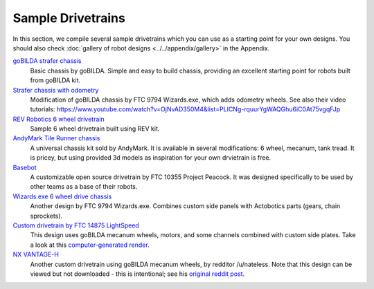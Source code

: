 ==================
Sample Drivetrains
==================

In this section, we compile several sample drivetrains
which you can use as a starting point for your own designs.
You should also check :doc:`gallery of  robot designs <../../appendix/gallery>`
in the Appendix.

`goBILDA strafer chassis <https://www.gobilda.com/strafer-chassis-kit/>`_
    Basic chassis by goBILDA. Simple and easy to build chassis, providing
    an excellent starting point for robots built from goBILDA kit.
`Strafer chassis with odometry <https://drive.google.com/open?id=1R85u8nGGmBu5_6jIztOH3-5_W4XK08Mb>`_
    Modification of goBILDA chassis by FTC 9794 Wizards.exe, which adds
    odometry wheels. See also their video tutorials:
    https://www.youtube.com/watch?v=OjNvAD350M4&list=PLICNg-rquurYgWAQGhu6iC0At75vgqFJp
`REV Robotics 6 wheel drivetrain <http://www.revrobotics.com/content/docs/GearDrivetrain-Guide.pdf>`_
    Sample 6 wheel drivetrain built using REV  kit.
`AndyMark Tile Runner chassis <https://www.andymark.com/products/tilerunner-options>`_
    A universal chassis kit sold by AndyMark. It is available in several
    modifications: 6 wheel, mecanum, tank tread. It is pricey, but using
    provided 3d models as inspiration for your own drvietrain is free.
`Basebot <http://basebot.co/>`_
    A customizable open source drivetrain by FTC 10355 Project Peacock.
    It was designed specifically to be used by other teams as a base
    of their robots.
`Wizards.exe 6 wheel drive chassis <https://drive.google.com/open?id=1iu2UUNlqoQ6bS1vnoRPtUI0Uv3lLjNec>`_
    Another design by FTC 9794 Wizards.exe. Combines custom side panels with
    Actobotics parts (gears, chain sprockets).
`Custom drivetrain by FTC 14875 LightSpeed <https://drive.google.com/open?id=1r1GoAeoGpUf4KAeKsTn6JuLm4QvmPZHS>`_
    This design uses goBILDA mecanum wheels, motors, and some channels combined
    with custom side plates. Take a look at this
    `computer-generated render <https://drive.google.com/open?id=1M8uj4QQUywU-_Y99aHIRolac_y93Jcq0>`_.
`NX VANTAGE-H <https://cad.onshape.com/documents/3d22333d5ba0abcc62edb57e/w/fa027f644666441544a378c6/e/693039a92658a00632996b28>`_
    Another custom drivetrain using goBILDA mecanum wheels, by redditor /u/nateless.
    Note that this design can be viewed but not downloaded - this is intentional;
    see his `original reddit post <https://www.reddit.com/r/FTC/comments/c8vlsj/cad_for_nx_vantageh_is_going_public/>`_.
